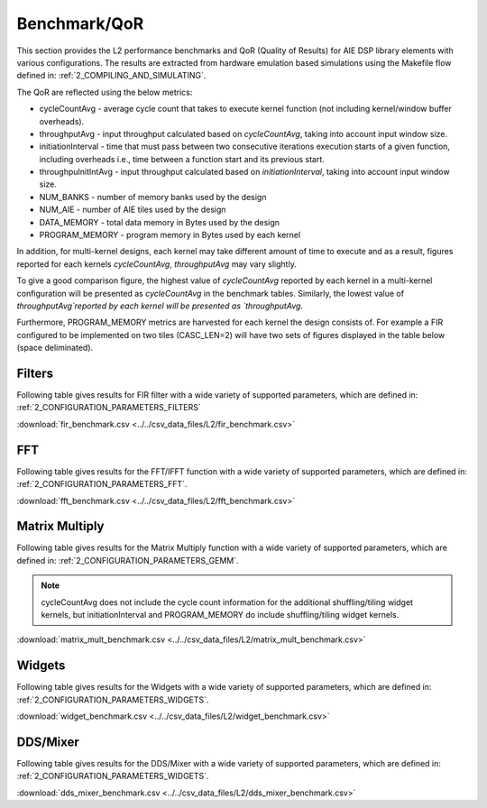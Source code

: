 ..
   Copyright 2021 Xilinx, Inc.

   Licensed under the Apache License, Version 2.0 (the "License");
   you may not use this file except in compliance with the License.
   You may obtain a copy of the License at

       http://www.apache.org/licenses/LICENSE-2.0

   Unless required by applicable law or agreed to in writing, software
   distributed under the License is distributed on an "AS IS" BASIS,
   WITHOUT WARRANTIES OR CONDITIONS OF ANY KIND, either express or implied.
   See the License for the specific language governing permissions and
   limitations under the License.

.. _5_BENCHMARK:

=============
Benchmark/QoR
=============

This section provides the L2 performance benchmarks and QoR (Quality of Results) for AIE DSP library elements with various configurations. The results are extracted from hardware emulation based simulations using the Makefile flow defined in: :ref:`2_COMPILING_AND_SIMULATING`.

The QoR are reflected using the below metrics:

- cycleCountAvg         - average cycle count that takes to execute kernel function (not including kernel/window buffer overheads).
- throughputAvg         - input throughput calculated based on `cycleCountAvg`, taking into account input window size.
- initiationInterval    - time that must pass between two consecutive iterations execution starts of a given function, including overheads i.e., time between a function start and its previous start.
- throughpuInitIntAvg   - input throughput calculated based on `initiationInterval`, taking into account input window size.
- NUM_BANKS             - number of memory banks used by the design
- NUM_AIE               - number of AIE tiles used by the design
- DATA_MEMORY           - total data memory in Bytes used by the design
- PROGRAM_MEMORY        - program memory in Bytes used by each kernel

In addition, for multi-kernel designs, each kernel may take different amount of time to execute and as a result, figures reported for each kernels `cycleCountAvg`, `throughputAvg` may vary slightly.

To give a good comparison figure, the highest value of `cycleCountAvg` reported by each kernel in a multi-kernel configuration  will be presented as `cycleCountAvg` in the benchmark tables. Similarly, the lowest value of `throughputAvg`reported by each kernel will be presented as `throughputAvg`.

Furthermore, PROGRAM_MEMORY metrics are harvested for each kernel the design consists of. For example a FIR configured to be implemented on two tiles (CASC_LEN=2) will have two sets of figures displayed in the table below (space deliminated).

Filters
~~~~~~~

Following table gives results for FIR filter with a wide variety of supported parameters, which are defined in: :ref:`2_CONFIGURATION_PARAMETERS_FILTERS`

:download:`fir_benchmark.csv <../../csv_data_files/L2/fir_benchmark.csv>`

.. csv-table:: FIR benchmark
   :file: ../../csv_data_files/L2/fir_benchmark.csv
   :align: center
   :header-rows: 1



FFT
~~~

Following table gives results for the FFT/IFFT function with a wide variety of supported parameters, which are defined in: :ref:`2_CONFIGURATION_PARAMETERS_FFT`.

:download:`fft_benchmark.csv <../../csv_data_files/L2/fft_benchmark.csv>`

.. csv-table:: FFT benchmark
   :file: ../../csv_data_files/L2/fft_benchmark.csv
   :align: center
   :header-rows: 1



Matrix Multiply
~~~~~~~~~~~~~~~

Following table gives results for the Matrix Multiply function with a wide variety of supported parameters, which are defined in: :ref:`2_CONFIGURATION_PARAMETERS_GEMM`.

.. note:: cycleCountAvg does not include the cycle count information for the additional shuffling/tiling widget kernels, but initiationInterval and PROGRAM_MEMORY do include shuffling/tiling widget kernels.

:download:`matrix_mult_benchmark.csv <../../csv_data_files/L2/matrix_mult_benchmark.csv>`

.. csv-table:: Matrix Multiply benchmark
   :file: ../../csv_data_files/L2/matrix_mult_benchmark.csv
   :align: center
   :header-rows: 1



Widgets
~~~~~~~

Following table gives results for the Widgets with a wide variety of supported parameters, which are defined in: :ref:`2_CONFIGURATION_PARAMETERS_WIDGETS`.

:download:`widget_benchmark.csv <../../csv_data_files/L2/widget_benchmark.csv>`

.. csv-table:: Widgets benchmark
   :file: ../../csv_data_files/L2/widget_benchmark.csv
   :align: center
   :header-rows: 1



DDS/Mixer
~~~~~~~~~

Following table gives results for the DDS/Mixer with a wide variety of supported parameters, which are defined in: :ref:`2_CONFIGURATION_PARAMETERS_WIDGETS`.

:download:`dds_mixer_benchmark.csv <../../csv_data_files/L2/dds_mixer_benchmark.csv>`

.. csv-table:: DDS/Mixer benchmark
   :file: ../../csv_data_files/L2/dds_mixer_benchmark.csv
   :align: center
   :header-rows: 1




.. |image1| image:: ./media/image1.png
.. |image2| image:: ./media/image2.png
.. |image3| image:: ./media/image4.png
.. |image4| image:: ./media/image2.png
.. |image5| image:: ./media/image2.png
.. |image6| image:: ./media/image2.png
.. |image7| image:: ./media/image5.png
.. |image8| image:: ./media/image6.png
.. |image9| image:: ./media/image7.png
.. |image10| image:: ./media/image2.png
.. |image11| image:: ./media/image2.png
.. |image12| image:: ./media/image2.png
.. |image13| image:: ./media/image2.png


